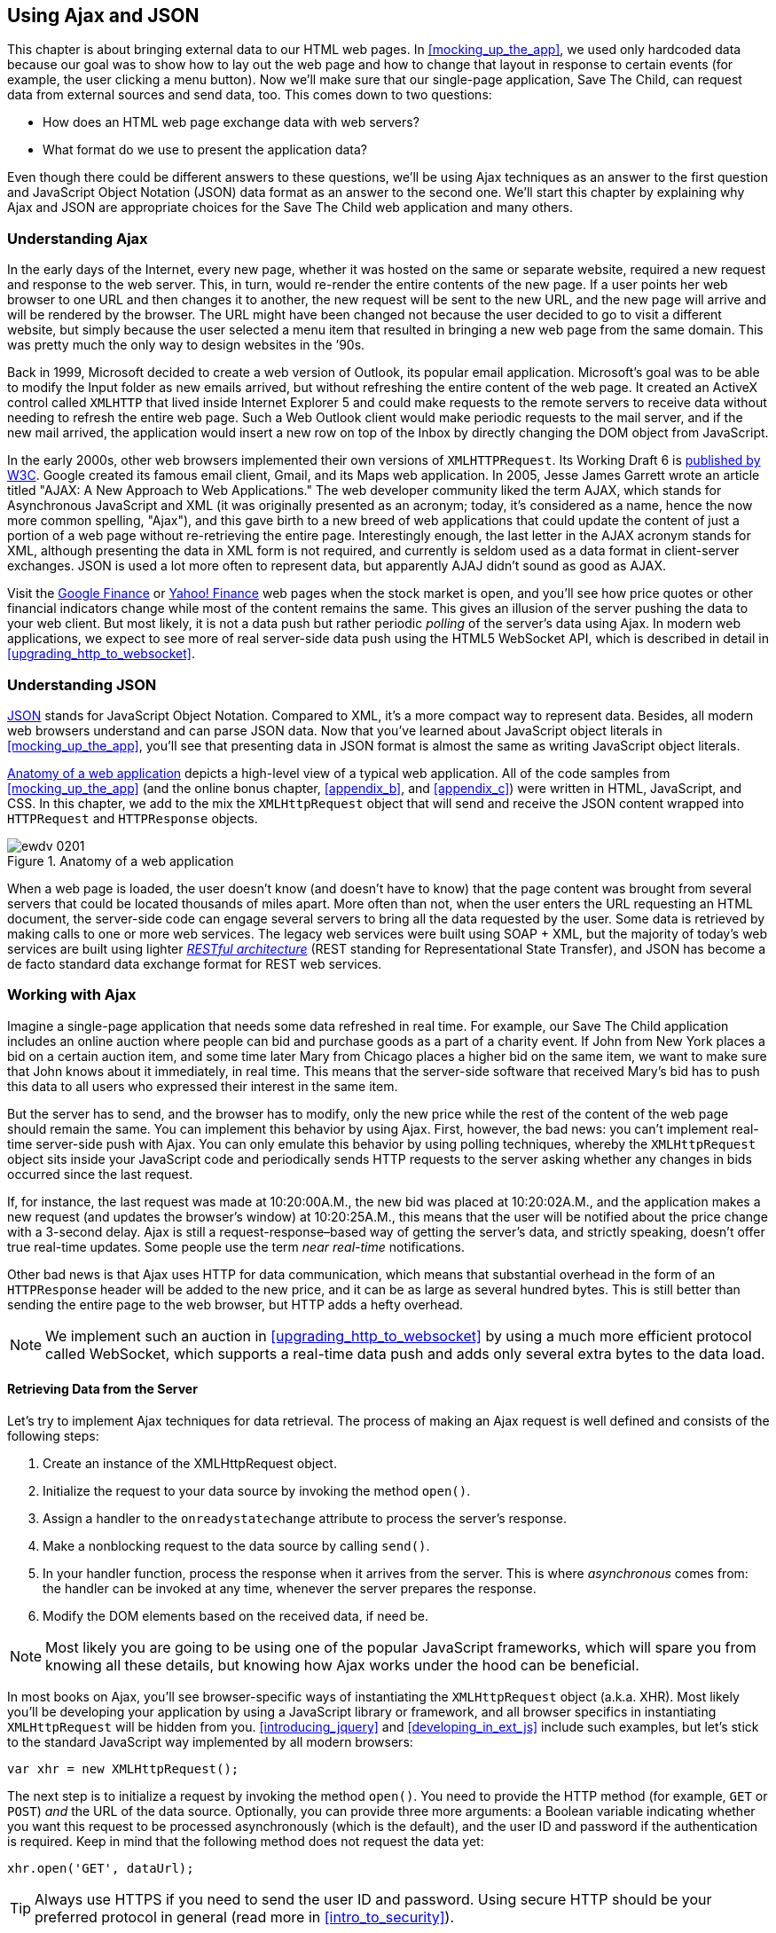 [[using_ajax_and_json]]
== Using Ajax and JSON

This chapter is about bringing external data to our HTML web pages. In <<mocking_up_the_app>>, we used only hardcoded data because our goal was to show how to lay out the web page and how to change that layout in response to certain events (for example, the user clicking a menu button). Now we'll make sure that our single-page application, Save The Child, can request data from external sources and send data, too.((("web pages", "bringing external data to", see="Ajax; JSON"))) This comes down to two questions:

* How does an HTML web page exchange data with web servers?
* What format do we use to present the application data?

Even though there could be different answers to these questions, we'll be using Ajax techniques as an answer to the first question and JavaScript Object Notation (JSON) data format as an answer to the second one. We'll start this chapter by explaining why Ajax and JSON are appropriate choices for the Save The Child web application and many others.

=== Understanding Ajax

In the early days of the Internet, every new page, whether it was hosted on the same or separate website, required a new request and response to the web server. This, in turn, would re-render the entire contents of the new page. If a user points her web browser to one URL and then changes it to another, the new request will be sent to the new URL, and the new page will arrive and will be rendered by the browser. The URL might have been changed not because the user decided to go to visit a different website, but simply because the user selected a menu item that resulted in bringing a new web page from the same domain. This was pretty much the only way to design websites in the &#8217;90s.((("Ajax (Asynchronous JavaScript and XML)", "development of"))) 

Back in 1999, Microsoft decided to create a web version of Outlook, its popular email application. Microsoft's goal was to be able to modify the Input folder as new emails arrived, but without refreshing the entire content of the web page. It created an ActiveX control called `XMLHTTP` that lived inside Internet Explorer 5 and could make requests to the remote servers to receive data without needing to refresh the entire web page. Such a Web Outlook client would make periodic requests to the mail server, and if the new mail arrived, the application would insert a new row on top of the Inbox by directly changing the DOM object from JavaScript.(((ActiveX controls)))((("XMLHTTPRequest (XHR)")))(((Gmail))) 

In the early 2000s, other web browsers implemented their own versions of `XMLHTTPRequest`. Its Working Draft 6 is http://www.w3.org/TR/XMLHttpRequest/[published by W3C]. Google created its famous email client, Gmail, and its Maps web application. In 2005, Jesse James Garrett wrote an article titled "AJAX: A New Approach to Web Applications." The web developer community liked the term AJAX, which stands for Asynchronous JavaScript and XML (it was originally presented as an acronym; today, it's considered as a name, hence the now more common spelling, "Ajax"), and this gave birth to a new breed of web applications that could update the content of just a portion of a web page without re-retrieving the entire page. Interestingly enough, the last letter in the AJAX acronym stands for XML, although presenting the data in XML form is not required, and currently is seldom used as a data format in client-server exchanges. JSON is used a lot more often to represent data, but apparently AJAJ didn't sound as good as AJAX. 

Visit the http://www.google.com/finance[Google Finance] or http://finance.yahoo.com/[Yahoo! Finance] web pages when the stock market is open, and you'll see how price quotes or other financial indicators change while most of the content remains the same. This gives an illusion of the server pushing the data to your web client. But most likely, it is not a data push but rather periodic _polling_ of the server's data using Ajax. In modern web applications, we expect to see more of real server-side data push using the HTML5 WebSocket API, which is described in detail in <<upgrading_http_to_websocket>>.((("polling techniques", id="ix_poll", range="startofrange"))) 


=== Understanding JSON

http://www.json.org/js.html[JSON] stands for JavaScript Object Notation. Compared to XML, it's a more compact way to represent data. Besides, all modern web browsers understand and can parse JSON data. Now that you've learned about JavaScript object literals in <<mocking_up_the_app>>, you'll see that presenting data in JSON format is almost the same as writing JavaScript object literals.((("JSON (JavaScript Object Notation)", "similarity to JavaScript object literals"))) 


<<FIG2-1>> depicts a high-level view of a typical web application. All of the code samples from <<mocking_up_the_app>> (and the online bonus chapter, <<appendix_b>>, and <<appendix_c>>) were written in HTML, JavaScript, and CSS. In this chapter, we add to the mix the `XMLHttpRequest` object that will send and receive the JSON content wrapped into `HTTPRequest` and `HTTPResponse` objects.(((web applications, anatomy of)))


[[FIG2-1]]
.Anatomy of a web application
image::images/ewdv_0201.png[]

When a web page is loaded, the user doesn't know (and doesn't have to know) that the page content was brought from several servers that could be located thousands of miles apart. More often than not, when the user enters the URL requesting an HTML document, the server-side code can engage several servers to bring all the data requested by the user. Some data is retrieved by making calls to one or more web services. The legacy web services were built using SOAP + XML, but the majority of today's web services are built using lighter http://en.wikipedia.org/wiki/Representational_state_transfer[_RESTful architecture_] (REST standing for Representational State Transfer), and JSON has become a de facto standard data exchange format for REST web services.((("RESTful (Representational State Transfer) architecture"))) 

=== Working with Ajax

Imagine a single-page application that needs some data refreshed in real time. For example, our Save The Child application includes an online auction where people can bid and purchase goods as a part of a charity event. If John from New York places a bid on a certain auction item, and some time later Mary from Chicago places a higher bid on the same item, we want to make sure that John knows about it immediately, in real time. This means that the server-side software that received Mary's bid has to push this data to all users who expressed their interest in the same item.

But the server has to send, and the browser has to modify, only the new price while the rest of the content of the web page should remain the same. You can implement this behavior by using Ajax. First, however, the bad news: you can't implement real-time server-side push with Ajax. You can only emulate this behavior by using polling techniques, whereby the `XMLHttpRequest` object sits inside your JavaScript code and periodically sends HTTP requests to the server asking whether any changes in bids occurred since the last request.

If, for instance, the last request was made at 10:20:00A.M., the new bid was placed at 10:20:02A.M., and the application makes a new request (and updates the browser's window) at 10:20:25A.M., this means that the user will be notified about the price change with a 3-second delay. Ajax is still a request-response–based way of getting the server's data, and strictly speaking, doesn't offer true real-time updates. Some people use the term _near real-time_ notifications.

Other bad news is that Ajax uses HTTP for data communication, which means that substantial overhead in the form of an `HTTPResponse` header will be added to the new price, and it can be as large as several hundred bytes. This is still better than sending the entire page to the web browser, but HTTP adds a hefty overhead.(((range="endofrange", startref="ix_poll"))) 

[NOTE] 
====
We implement such an auction in <<upgrading_http_to_websocket>> by using a much more efficient protocol called WebSocket, which supports a real-time data push and adds only several extra bytes to the data load. 
====

==== Retrieving Data from the Server

Let's try to implement Ajax techniques for data retrieval.((("Ajax (Asynchronous JavaScript and XML)", "steps for data retrieval"))) The process of making an Ajax request is well defined and consists of the following steps:


. Create an instance of the +XMLHttpRequest+ object.

. Initialize the request to your data source by invoking the method `open()`.

.  Assign a handler to the `onreadystatechange` attribute to process the server's response.

.  Make a nonblocking request to the data source by calling `send()`. 

.  In your handler function, process the response when it arrives from the server. This is where  _asynchronous_ comes from: the handler can be invoked at any time, whenever the server prepares the response.

.  Modify the DOM elements based on the received data, if need be.

NOTE: Most likely you are going to be using one of the popular JavaScript frameworks, which will spare you from knowing all these details, but knowing how Ajax works under the hood can be beneficial.

In most books on Ajax, you'll see browser-specific ways of instantiating the `XMLHttpRequest` object (a.k.a. XHR). Most likely you'll be developing your application by using a JavaScript library or framework, and all browser specifics in instantiating `XMLHttpRequest` will be hidden from you. <<introducing_jquery>> and <<developing_in_ext_js>> include such examples, but let's stick to the standard JavaScript way implemented by all modern browsers: 

`var xhr = new XMLHttpRequest();`

The next step is to initialize a request by invoking the method `open()`. You need to provide the HTTP method (for example, `GET` or `POST`) _and_ the URL of the data source. Optionally, you can provide three more arguments: a Boolean variable indicating whether you want this request to be processed asynchronously (which is the default), and the user ID and password if the authentication is required. Keep in mind that the following method does not request the data yet:

`xhr.open('GET', dataUrl);`

TIP: Always use HTTPS if you need to send the user ID and password. Using secure HTTP should be your preferred protocol in general (read more in <<intro_to_security>>).

XHR has an attribute called `readyState`, and as soon as it changes, the callback function assigned to `onreadystatechange` will be invoked. This callback should contain your application-specific code to analyze the response and process it accordingly.(((readyState attribute))) Assigning such a callback is pretty simple:

`xhr.onreadystatechange = function(){...}`

Inside such a callback function, you'll be analyzing the value of the XHR's attribute `readyState`, which can have one of the values listed in <<tbl_request_states>>.

[[tbl_request_states]]
.States of the request
[width="80%",options="header"]
|=============================================
|Value | State | Description

|0 |UNSENT | The XHR has been constructed.
|1 |OPENED | +open()+ was successfully invoked.
|2 |HEADERS_RECEIVED| All HTTP headers have been received.
|3 |LOADING | The response body is being received.
|4 |DONE | The data transfer has been completed.

|=============================================

Finally, send the Ajax request for data. The method `send()` can be called with or without parameters, depending on whether you need to send the data to the server. In its simplest form, the method `send()` can be invoked as follows:

`xhr.send();`

The complete cycle of the `readyState` transitions is depicted in <<FIG4-2>>.

[[FIG4-2]]
.Transitions of the readyState attribute
image::images/ewdv_0202.png[]

Let's spend a bit more time discussing the completion of this cycle when the server's response is received and the XHR's `readyState` is equal to 4. This means that we've received something, which can be either the data we've expected or an error message. We need to handle both scenarios in the function assigned to the `onreadystatechange` attribute  (see <<processing_ajax_response>>). This is a common way to do it in JavaScript without using frameworks.

[[processing_ajax_response]]
.Processing an Ajax response
====
[source, javascript]
----
xhr.onreadystatechange = function(){

 if (xhr.readyState == 4) {

   if((xhr.status >=200 && xhr.status <300) || xhr.status===304) {

       // We got the data. Get the value from one of the response attributes
       // e.g. xhr.responseText and process the data accordingly.

   } else {
      // We got an error. Process the error code and 
      // display the content of the statusText attribute.
   } 

  }     
};
----
====
 
One note about the third line of this code. Here we're checking the http://www.w3.org/Protocols/rfc2616/rfc2616-sec10.html[HTTP status code] received from the server. W3C splits the HTTP codes into groups. The codes numbered 1__xx__ are informational, 2__xx__ are successful codes, 3__xx__ are about redirections, 4__xx__ represent bad requests (such as the infamous 404 for Not Found), and 5xx indicate server errors. That's why the preceding code fragment checks for all 2__xx__ codes and for 304: the data was not modified and taken from cache. 

[NOTE]
===============================
If your application needs to post the data to the server, you need to open the connection to the server with the `POST` parameter. You'll also need to set the HTTP header attribute `Content-type` to either `multipart/form-data` for large-size binary data or to  `application/x-www-form-urlencoded` (for forms and small-size alphanumeric data).  Then prepare the data object and invoke the method `send()`:

[source, javascript]
----
var data="This is some data";
xhr.open('POST', dataUrl, true);
xhr.setRequestHeader('Content-type', 'application/x-www-form-urlencoded');

...
xhr.send(data);
----
===============================

TIP: http://www.w3.org/TR/XMLHttpRequest2/[XMLHttpRequest Level 2] adds new functionality including +FormData+ objects, timeouts, ++ArrayBuffer++s, and more. It's supported http://caniuse.com/xhr2[by most] web browsers.

==== Ajax: Good and Bad 

Ajax techniques have their pros and cons. You saw how easy it is to create a web page that doesn't have to refresh itself but can provide users with a means of communicating with the server. This certainly improves the user experience. The fact that Ajax allows you to reduce the amount of data that goes over the wire is important, too. Another important advantage of Ajax is that it works in a standard HTML/JavaScript environment and is supported by all web browsers. The JavaScript frameworks hide all the differences in instantiating `XMLHttpRequest` and simplify making HTTP requests and processing responses. Because the entire page is not reloaded, you can create _fat clients_ that keep certain data preloaded so that it can be reused in your JavaScript in different use cases. With Ajax, you can lazy-load content as needed rather than loading everything at once. Finally, the autocompletion feature, which is often taken for granted, would not be possible in an HTML/JavaScript application without Ajax.((("Ajax (Asynchronous JavaScript and XML)", "benefits/drawbacks of")))(((fat client applications)))

On the bad side, with Ajax, the user loses the functionality of the browser's Back button, which reloads the previous web page in a way that enables the user to see the previous state of that page. 

Because Ajax brings most content dynamically, search engines might not rank your web pages as high as if the content were statically embedded in the HTML. If discoverability of your web application is important, extra steps should be taken to make it more Search Engine Optimization (SEO)&#8211;friendly (for example, using an https://github.com/thomasdavis/seoserver[SEO Server]).((("Search Engine Optimization (SEO)")))(((same origin policy)))  

Increasing the number of Ajax interactions means that your application will have to send more JavaScript code to the web browser, which increases the complexity of programming and decreases the scalability of your application. 

TIP: Using the HTML5 History API (see <<mocking_up_the_app>>) will help you teach the old dog (the browser's Back button) new tricks.

Ajax applications are subject to https://developer.mozilla.org/en-US/docs/Web/JavaScript/Same_origin_policy_for_JavaScript[_the same origin policy_] (the same protocol, hostname, and port), which allows `XMLHttpRequest` to make HTTP requests only to the domains where the web application was loaded from. It's a security measure to limit the ability of JavaScript code to interact with resources that arrive to the web browser from a different web server.

TIP: W3C has published a working draft of https://developer.mozilla.org/en-US/docs/HTTP/Access_control_CORS?redirectlocale=en-US&redirectslug=HTTP_access_control[Cross-Origin Resource Sharing] (CORS), a mechanism to enable client-side cross-origin requests.((("Cross-Origin Resource Sharing (CORS)")))


==== Populating States and Countries from HTML Files

To see the first example for which we use Ajax in our Save The Child application, run _project-01-donation-ajax-html_. In this example, we've removed the hardcoded data about countries and states from HTML and saved it in two separate files: _data/us-states.html_ and _data/countries.html_. In this project, the file _index.html_ has two empty combo boxes (`<select>` elements), as shown in <<ex_state_country_dropdowns>>.(((states/countries dropdown menus)))

[[ex_state_country_dropdowns]]
.State and Country drop-downs
====
[source, html]
----
  <select name="state" id="state">
    <option value="" selected="selected"> - State - </option>
    <!-- AJAX will load the rest of content -->
  </select>
  <select name="country" id="counriesList">
    <option value="" selected="selected"> - Country - </option>
    <!-- AJAX will load the rest of content -->
  </select>
----
====

The resulting Save The Child page will look the same as the last sample from the previous chapter, but the Country and State drop-downs are now populated by the data located in these files (later in this chapter, in the section on JSON, we replace this HTML file with its JSON version). <<ex_countries_file>> presents the first three lines (out of 241) from the file _countries.html_.

[[ex_countries_file]]
.A fragment from the file countries.html
====
[source, html]
----
<option value="United States">United States</option>
<option value="United Kingdom">United Kingdom</option>
<option value="Afghanistan">Afghanistan</option>
----
==== 

The JavaScript code that reads countries and states from files (text and HTML markup) and populates the drop-downs comes next. <<ex_loading_dropdowns>> demonstrates that the content of these files is assigned to the `innerHTML` attribute of the given HTML `<select>` element. 

[[ex_loading_dropdowns]]
.Loading HTML content into the Country and State drop-downs
====
[source, javascript]
----
function loadData(dataUrl, target) {
  var xhr = new XMLHttpRequest();
  xhr.open('GET', dataUrl, true);		
  xhr.onreadystatechange = function() {
  	if (xhr.readyState == 4) {
           if((xhr.status >=200 && xhr.status <300) || 
                                 xhr.status===304){

  			target.innerHTML += xhr.responseText;
  	  } else {

  			console.log(xhr.statusText);
  	  }
  	}
  }
  xhr.send();
}

// Load the countries and states using XHR
loadData('data/us-states.html', statesList);
loadData('data/countries.html', counriesList);
----
==== 

NOTE: The preceding code has an issue, which might not be so obvious, but can irritate users. The problem is that it doesn't handle errors. Yes, we print the error message on the developer's console, but the end user will never see it. If for some reason the data about countries or states doesn't arrive, the drop-downs will be empty, the donation form won't be valid, and the users will become angry that they can't make a donation and don't know why. Proper error handling and reports are important for any application, so never ignore it. You should display a user-friendly error message on the web page. For example, the `else` statement in the preceding example can display the received message in the page footer, as demonstrated in <<ex_displaying_error_messages>>.((("Ajax (Asynchronous JavaScript and XML)", "displaying errors")))

[[ex_displaying_error_messages]]
.Displaying the Ajax error in the page footer
====
[source, javascript]
----
else {
	console.log(xhr.statusText);
	
	// Show the error message on the Web page
      footerContainer.innerHTML += '<p class="error">Error getting ' + 
                    target.name + ": "+ xhr.statusText + ",code: "+
                     xhr.status + "</p>";
}

----
====


This code uses the CSS selector `error` (see <<ex_error_message_styled_with_css>>) that will show the error message on the red background. You can find it in the file _styles.css_ in _project-02-donation-error-ajax-html_. 

[[ex_error_message_styled_with_css]]
.Styling an error message with CSS
====
[source, css]
----
footer p.error {
	background:#d53630;
	text-align:left;
	padding: 0.9em;
	color: #fff;
}
----
====


<<ex_styling_para>> shows how to add the received data to a certain area on the web page. This code creates an HTML paragraph `<p>` with the text returned by the server and then adds this paragraph to the `<div>` with the ID `main`.

[[ex_styling_para]]
.Styling a paragraph
====
[source, javascript]
----
if (xhr.readyState == 4) {

  // All status codes between 200 and 300 mean success
  // and 304 means Not Modified
  if((xhr.status >=200 && xhr.status <300) || xhr.status===304){
      var p = document.createElement("p");

      p.appendChild(document.createTextNode(myRequest.responseText));
      
      document.getElementById("main").appendChild(p);
  }
}    
----
====
 
=== Using JSON 

In any client-server application, one of the important decisions to be made is about the format of the data that goes over the network. We are talking about application-specific data. Someone has to decide how to represent the data about an auction item, customer, donation, and so forth. The easiest way to represent text data is by using the comma-separated value (CSV) format, but it's not easily readable by humans, is hard to validate, and re-creation of JavaScript objects from a CSV feed would require additional information about the headers of the data.((("JSON (JavaScript Object Notation)", " vs. alternative data formats")))(((comma-separated value (CSV) format)))(((XML data format)))(((data, choosing format for)))((("Crockford, Douglas"))) 

Sending the data in XML form addresses the readability and validation issues, but it's very verbose. Every data element has to be surrounded by an opening and closing tag describing the data. Converting the XML data to/from JavaScript objects requires special parsers, and you'd need to use one of the JavaScript libraries for cross-browser compatibility.

Douglas Crockford popularized a new data format called JavaScript Object Notation, or JSON, which has become the most popular data format on the Web today. It's not as verbose as XML, and JSON's notation is almost the same as JavaScript object literals. It's easily readable by humans, and every ECMAScript 5&#8211;compliant browser includes a native JSON object: `window.JSON`. Even though JSON-formatted data looks like JavaScript object literals, JSON is language independent. <<ex_sample_json_data>> illustrates some JSON-formatted data.

[[ex_sample_json_data]]
.Sample JSON-formatted data
====
[source, javascript]
----
{
 "fname":"Alex",
 "lname":"Smith",
 "age":30,
 "address": {
     "street":"123 Main St.",
     "city": "New York"}
}
----
====
  
Anyone who knows JavaScript understands that this is an object that represents a person, which has a nested object that represents an address. Note the difference with JavaScript literals: the names of the properties are always strings, and every string must be represented in quotation marks. Representing the same object in XML would need a lot more characters (for example, `<fname>Alex</fname>`).((("JSON (JavaScript Object Notation)", "vs. XML"))) 

There are some other important differences between JSON and XML. The structure of an XML document can be defined by using Document Type Definitions (DTDs) or XML Schema, which simplifies data validation, but requires additional programming and schema maintenance. On the other hand, JSON data has data types—for example, the `age` attribute in the preceding example is not only a `Number`, but will be further evaluated by the JavaScript engine and will be stored as an integer. JSON also supports arrays, whereas XML doesn't.((("Document Type Definitions (DTDs)"))) 

For((("JSON (JavaScript Object Notation)", "parsing"))) parsing JSON in JavaScript, you use the method `JSON.parse()`, which takes a string and returns a JavaScript object. For example:

[source, javascript]
----
var customer=JSON.parse('{"fname":"Alex","lname":"Smith"}'); 

console.log(“Your name is ” + customer.fname + “ “ + customer.lname);

----

For a reverse operation--turning an object into a JSON string--use `JSON.stringify(customer)`. The older browsers didn't have the `JSON` object, and an alternative way of parsing JSON is with the help of the script _json2.js_, which creates the JSON property on the global object. This script is freely available on http://bit.ly/aUMLnL[GitHub]. In <<mocking_up_the_app>>, you learned about feature detection with Modernizr, and you can automate the loading of this script if needed:

[source, javascript]
----
Modernizr.load({
    test: window.JSON,
    nope: 'json2.js',
    complete: function () {
        var customer = JSON.parse('{"fname":"Alex","lname":"Smith"}');
    }
});
----

Usually,((("JSON (JavaScript Object Notation)", "eval() function"))) JSON-related articles and blogs are quick to remind you about the evil nature of the JavaScript function `eval()`, which can take arbitrary JavaScript code and execute it. The `JSON.parse()` method is pictured as a protection against the malicious JavaScript that can be injected into your application's code and then executed by `eval()` via the web browser. The main argument is that `JSON.parse()` will not process the incoming code unless it contains valid JSON data.

Protecting your application code from being infected by means of `eval()` can be done outside your application code. Replacing HTTP with secure HTTPS helps a lot in this regard. Some web applications  eliminate the possibility of cross-origin scripting by routing all requests to third-party data sources via proxying such requests through your trusted servers. But proxying all requests through your server may present scalability issues--imagine if thousands of concurrent users are routed through your server--so do some serious load testing before making this architectural decision.

TIP: There are several JSON tools useful for developers. To make sure that your JSON data is valid and properly formatted, use http://jsonlint.com/[JSONLint]. If you paste ugly one-line JSON data, JSONLint will reformat it into a readable form. The add-on JSONView is also available both for https://addons.mozilla.org/en-US/firefox/addon/jsonview/[Firefox] and https://chrome.google.com/webstore/detail/jsonview/chklaanhfefbnpoihckbnefhakgolnmc[Chrome] browsers.  With JSONView, the JSON objects are displayed in a pretty, formatted, collapsible format. If errors exist in the JSON document, they will be reported. At the time of this writing, Chrome's version of JSONView does a better job of reporting errors.


==== Populating States and Countries from JSON Files

Earlier in this chapter, you saw an example of populating states and countries in the donate form from HTML files.((("JSON (JavaScript Object Notation)", "states/countries dropdown menus")))(((states/countries dropdown menus))) Now you'll see how to retrieve JSON data by making an Ajax call. In the web browser, open _project-04-2-donation-ajax-json_, which reads the countries and states from the files _countries.json_ and _us_states.json_, respectively. The beginning of the file _countries.json_ is shown here:

[source, javascript]
----
{
"countrieslist": [
	{
		"name": "Afghanistan",
		"code": "AF"
	}, {
		"name": "Åland Islands",
		"code": "AX"
	}, {
		"name": "Albania",
		"code": "AL"
	}, 
----

The JavaScript code that populates the countries and states combo boxes comes next. Note the difference in creating the `<option>` tags from JSON versus HTML.  In case of HTML, the received data is added to the `<select>` element as is: `target.innerHTML += xhr.responseText;`. In JSON files, the data is not wrapped into the `<option>` tags, so it's done programmatically, as shown in <<ex_loading_json_countries_states>>. 

[[ex_loading_json_countries_states]]
.Loading JSON-formatted countries and states
====
[source, javascript]
----
function loadData(dataUrl, rootElement, target) {
  var xhr = new XMLHttpRequest();
  xhr.overrideMimeType("application/json");
  xhr.open('GET', dataUrl, true);

  xhr.onreadystatechange = function() {
    if (xhr.readyState == 4) {
      if (xhr.status == 200) {
        
        //parse jsoon data
        var jsonData = JSON.parse(xhr.responseText);
        
        var optionsHTML = ''
        for(var i= 0; i < jsonData[rootElement].length; i++){
          optionsHTML+='<option value="'+jsonData[rootElement][i].code+'">'
                     + jsonData[rootElement][i].name+'</option>'
        }
        
        var targetCurrentHtml = target.innerHTML;
        target.innerHTML = targetCurrentHtml + optionsHTML;
        
      } else {
        console.log(xhr.statusText);
        
        // Show the error on the Web page
        tempContainer.innerHTML += '<p class="error">Error getting ' + 
          target.name + ": "+ xhr.statusText + ",code: "+ xhr.status + "</p>";
      }
    }
  }
  xhr.send();
}

loadData('data/us-states.json', 'usstateslist', statesList);
loadData('data/countries.json', 'countrieslist', counriesList);
----
====

As shown in <<ex_loading_json_countries_states>>, we call the method `XMLHttpRequest.overrideMimeType()` to ensure that the data will be treated by the browser as JSON even if the server won't report it as such.  

==== Using Arrays in JSON

JSON supports arrays, and <<ex_accessing_jason_array>> shows you how the information about a customer can be presented in JSON format. A customer can have more than one phone, which can be stored in an array.((("JSON (JavaScript Object Notation)", "arrays")))(((arrays, using))) 

[[ex_accessing_jason_array]]
.Accessing an array of phones in JSON data
====
[source, javascript]
----
<script >
   var customerJson = '{"fname":"Alex",
                        "lname":"Smith", 
                        "phones":[
                            "212-555-1212", 
                            "565-493-0909"
                        ]
                       }';
                           
   var customer=JSON.parse(customerJson);

   console.log("Parsed customer data: fname=" + customer.fname + 
                      " lname=" + customer.lname +
                      " home phone=" + customer.phones[0] + 
                      " cell phone=" + customer.phones[1]); 
</script>        
----
==== 

This code creates an instance of the JavaScript object referenced by the variable `customer`. In this example, the `phones` array holds just two strings. But you can store objects in a JSON array the same way as you would in a JavaScript object literal--just don't forget to put every property name in quotes: 

[source, javascript]
----
var customerJson = '{"fname":"Alex",
                     "lname":"Smith",
                   "phones":[
                        {"type":"home", "number":"212-555-1212"},
                         {"type":"work","number":"565-493-0909"}]
                    }';
----


==== Loading Charity Events by Using Ajax and JSON

The last example in <<mocking_up_the_app>> displays various charity events by using the Google Maps API. But the data about these events is hardcoded in HTML files. After becoming familiar with Ajax and JSON, it should not be too difficult to create a separate file with the information about charities in JSON format and load them by using the `XMLHTTPRequest` object((("JSON (JavaScript Object Notation)", "loading data with XMLHTTPRequest")))((("Ajax (Asynchronous JavaScript and XML)", "loading data with XMLHTTPRequest")))((("XMLHTTPRequest (XHR)")))

The next version of Save The Child displays the charity events via Google Maps by using the information about the events that's stored in the file _campaigndata.json_, which is shown in <<ex_campaignsdata_file>>.

[[ex_campaignsdata_file]]
.The events information in campaignsdata.json
====
[source, javascript]
----
{
  "campaigns": {
    "header": "Nationwide Charity Events",
    "timestamp":"10/04/2014",
    "items": [
      {
        "title": "Lawyers for Children",
        "description":"Lawyers offering free services for the children",
        "location":"New York,NY"
      },
      {
        "title": "Mothers of Asthmatics",
        "description":"Mothers of Asthmatics - nationwide asthma network",
        "location": "Dallas,TX"
      },
      {
        "title": "Friends of Blind Kids",
        "description":"Semi-annual charity events for blind kids",
        "location":"Miami,FL"
      },
      {
        "title": "A Place Called Home",
        "description":"Adoption of the children",
        "location":"Miami,FL"
      },
      {
        "title": "Marathon for Survivors",
        "description":"Annual marathon for cancer survivors",
        "location":"Fargo, ND"
      }
    ]
  }
}
----
====

Run _project-03-maps-json-data_ and you'll see the map with the markers for each of the events loaded from the file _campaigndata.json_ (see <<FIG4-03>>). Click a marker to see an overlay with the event details. 

[[FIG4-03]]
.Markers built from JSON data
image::images/ewdv_0203.png[]

Note that this JSON file contains the object `campaigns`, which includes the array of objects representing charity events. <<ex_displaying_data>> shows that the `XMLHttpRequest` object loads the data and the `JSON` parses it, assigning the `campaigns` object to the variable `campaignsData` that is used in `showCampaignsInfo()` with the Google Maps API (we've omitted the mapping part for brevity). 

[[ex_displaying_data]]
.Displaying campaigns data
====
[source, javascript]
----
function showCampaignsInfo(campaigns) {

	campaignsCount = campaigns.items.length;

	var message = "<h3>" + campaigns.header + "</h3>" + 
	                      "On " + campaigns.timestamp + 
	                " we'll run " + campaignsCount + " campaigns.";
	
    locationUI.innerHTML = message + locationUI.innerHTML;
	resizeMapLink.style.visibility = "visible";

	createCampaignsMap(campaigns);
}

function loadCampaignsData(dataUrl) {
 var xhr = new XMLHttpRequest();
 xhr.open('GET', dataUrl);

 xhr.onreadystatechange = function() {
 	if (xhr.readyState == 4) {
          if ((xhr.status >= 200 && xhr.status < 300) || 
                                    xhr.status === 304) {
 	 	var jsonData = xhr.responseText;

 	 	var campaignsData = JSON.parse(jsonData).campaigns;
 	 	showCampaignsInfo(campaignsData);
 	 } else {
 	 	console.log(xhr.statusText);
 	 							
           tempContainer.innerHTML += '<p class="error">Error getting ' + 
                 target.name + ": "+ xhr.statusText + 
                 ",code: "+ xhr.status + "</p>";
 	 }
 	}
 }
 xhr.send();
}

var dataUrl = 'data/campaignsdata.json';
loadCampaignsData(dataUrl);
----
====


TIP: Some older web browsers may bring up a File Download pop-up window when the content type of the server's response is set to +application/json+. Try to use the MIME type +text/html+, instead, if you run into this issue. 

NOTE: For simplicity, in this section we've been loading JSON-formatted data from files, but in real-world applications, the JSON data is created on the server dynamically. For example, a browser makes a RESTful call to a Java-based server, which queries a database, generates a JSON-formated result, and then sends it back to the web server.

==== Using JSON in CMS 

Large-scale web applications could be integrated with content management systems (CMSs), which could supply content such as charity events and sales promotions. CMS servers can be introduced into the architecture of a web application to separate the work of preparing the content from the application, delivering it as shown in <<FIG2-4>>, which depicts a web application integrated with the CMS server.((("JSON (JavaScript Object Notation)", "using in content management systems")))((("CMS (content management systems)"))) 

[[FIG2-4]]
.CMS in the picture 
image::images/ewdv_0204.png[]

The content contributors and editors prepare the information on the charities and donation campaigns by using a separate application, not the Save The Child page. The CMS server and the web application server _www.savesickchild.org_ may be located in the same or separate data centers. The server-side code of Save The Child makes a call to a CMS server whenever the site visitor requests information about charity events. If you get to pick a CMS for your future web application, make sure it offers a data feed in JSON format. 

Some time ago, one of the authors of this book was helping Mercedes Benz USA develop its consumer-facing web application, with which users could search for, review, and configure their next car. <<FIG4-5>> shows a snapshot taken from _mbusa.com_. Three rectangular areas at the bottom were created by web designers to display the deals and promotions of the day. The up-to-date content for these areas (in JSON format) is retrieved from a CMS server when the user visits _mbusa.com_. 

[[FIG4-5]]
.Current Mercedes deals from CMS 
image::images/ewdv_0205.png[]
  
TIP: There's a side benefit of learning JSON: it's used as the data format in NoSQL databases such as http://www.mongodb.com/[MongoDB].


[[handling_json_in_java]]
=== Handling JSON in Java

If a web browser receives a JSON stream from the server, the application needs to turn it into JavaScript objects. If a web client needs to send JavaScript objects to the server, they can be converted into JSON strings. Similar tasks have to be performed on the server side. Our Save The Child application uses a Java application server. Various third-party Java libraries can consume and generate JSON content.((("JSON (JavaScript Object Notation)", "handling in Java"))) 

Java Enterprise Edition 7 includes http://docs.oracle.com/javaee/7/tutorial/doc/jsonp.htm[Java API for JSON Processing]. Also, Several Java libraries can convert Java objects into their JSON representation and back--for example, http://code.google.com/p/google-gson/[Google’s Gson], http://jackson.codehaus.org/[Jackson], and http://code.google.com/p/json-simple/[json-simple].(((JavaScript, handling JSON in)))(((Google's Gson)))(((Gson)))(((Jackson)))(((json-simple))) 

Google's Gson is probably the simplest one to use. It provides the methods `toJson()` and `fromJson()` to convert Java objects to JSON and back. Gson allows pre-existing un-modifiable objects to be converted to and from JSON and supports Java Generics. Gson works well with complex objects with deep inheritance hierarchies. 

Let's say JavaScript sends to Java the following JSON string: 

`{"fname": "Alex", "lname":"Smith","skillLevel": 11}`

The Java code can turn it into an instance of the +Customer+ object by calling the method `Gson.fromJson()`. Similarly, Java code can create a JSON string from an object instance. Both of these operations are illustrated here: 

[source, javascript]
----
public Customer createCustomerFromJson(String jsonString){

    Gson myGson = new Gson();
    Customer cust = myGson.fromJson(jsonString, Customer.class);
    return cust;
}

public String createJsonFromCustomer(Customer cust){
	
	Gson gson = new Gson();

	return gson.toJson(cust, Customer.class);
}
----


Of course, the declaration of the Java class `Customer` must exist in the classpath, and don't forget to include _gson.jar_ in your Java project.

The JSON data format is often used in non-JavaScript applications. For example, a Java server can exchange JSON-formatted data with a .NET server.

[NOTE]
====
The Java EE 7 specification includes JSR 353, which defines a standardized way for parsing and generating JSON. JSR 353 defines the Java API from JSON Processing (JSON-P) that shouldn't be confused with another acronym, http://json-p.org/[JSONP or JSON-P], which is JSON with Padding (we'll discuss it at the end of this chapter).   
====

=== Compressing JSON

JSON format is more compact than XML and is readable by human beings. But when you are ready to deploy your application in production, you still want to compress the data so fewer bytes will travel over the wire to the user's browser. Server-side libraries that generate JSON will make the data sent to the client compact by removing the tab and the newline characters.((("JSON (JavaScript Object Notation)", "compressing"))) 

If you want to turn the pretty-print JSON into a more compact one-line format, just use such websites as http://bit.ly/1olD9Od[JavaScript Compressor] or http://bit.ly/ST5rRP[JSON Formatter]. For example, after running the 12 KB file _countries.json_ through this compressor, its size was decreased to 9 KB. JSONLint can also compress JSON if you provide this URL: http://jsonlint.com?reformat=compress.

Like most content that is sent to browsers by web servers, JSON data should be compressed. http://en.wikipedia.org/wiki/Gzip[Gzip] and http://bit.ly/1n8WH36[Deflate] are the two main compression methods used today. Both use the same compression algorithm _Deflate_, but whereas with Deflate the compressed data is being streamed to the client, Gzip first compresses the entire file, calculates the size, and adds some additional headers to the compressed data. So Gzip might need some extra time and memory, but you are more protected from getting incomplete JSON, JavaScript, or other content. Both Gzip and Deflate are easily configurable by major web servers, but it's hard to say which one is better for your application. Set up some tests with each of them and decide which one works faster or takes less system resources, but don't compromise on reliability of the compressed content.((("Gzip (GNU zip compression)")))(((Deflate))) 

We prefer using Gzip, which stands for GNU zip compression. On the server side, you'd need to configure the Gzip filters on your web server. You need to refer to your web server's documentation for instructions on the configuration, which is done by the MIME type. For example, you can request to Gzip everything except images (you might want to do this if you're not sure whether all browsers can properly uncompress certain MIME types). 

For example, applying the Gzip filter to the 9 KB _countries.json_ file will reduce its size to 3 KB, which means serious bandwidth savings, especially for web applications with lots of concurrent users. This is even more important for mobile web clients, which might be operating in areas with slower connections. Web clients usually set the HTTP request attribute `Accept-Encoding: gzip`, inviting the server to return Gzipped content, and the web server may compress the response if it does support it or unzipped content otherwise. If the server supports Gzip, the HTTP response will have the attribute `Content-Encoding: gzip`, and the browser will know to unzip the response data before use. 

Gzip is being used for compressing all types of content: HTML, CSS, JavaScript, and more. If your server sends JSON content to the client by setting the content type to `application/json`, don't forget to include this MIME type in your server configuration for Gzip. 

Web browsers support Gzipping, too, and your application can set `Content-Ecoding: gzip` in the HTTP request while sending the data from the web client to the server. But web clients usually don't send massive amounts of data to the server, so the benefits of the compression on the client side might not be as big.

=== Adding Charts to Save The Child

Let's consider yet another use case for JSON in Save The Child. We want to display charts with statistics about donations. By now, our application doesn't look exactly like the original mockup from <<FIG3-2>>, but it's pretty close. There is an empty space to the left of the maps, and the charts showing donation statistics can fit right in. Now we need to decide how to draw the charts by using nothing but HTML5 elements. Note that we are not talking about displaying static images by using the `<img>` element. The goal is to draw the images dynamically in the client's code. You can accomplish this by using the HTML5 elements `<canvas>` or `<svg>`.((("JSON (JavaScript Object Notation)", "charts", "dynamic display of")))((("charts", "dynamic display of"))) 

The http://www.w3.org/wiki/HTML/Elements/canvas[`<canvas>`] element provides a bitmap canvas, where your scripts can draw graphs, game graphics, or other visual images on the fly without using any plug-ins such as Flash Player or Silverlight. To put it simply, `<canvas>` defines a rectangular area that consists of pixels, where you can draw. Keep in mind that the DOM object can't peek inside the canvas and access specific pixels. So if you are planning to create an area with dynamically changing graphics, you might want to consider using `<svg>`.((("<canvas> tag")))((("<svg> tag"))) 

The `<svg>` element supports http://www.w3.org/TR/SVG11/[Scalable Vector Graphics (SVG)], the XML-based language for describing two-dimensional graphics. Your code has to provide commands to draw the lines, text, images, and so forth.((("Scalable Vector Graphics (SVG)")))(((vector graphics images)))(((images, vector graphics)))(((fonts, vector graphics)))((("graphics, raster vs. vector"))) 

==== Adding a Chart with the Canvas Element

Let's review some code fragments from _project-04-canvas-pie-chart-json_. The HTML section defines `<canvas>` as 260 x 240 pixels. If the user's browser doesn't support `<canvas>`, the user won't see the chart, but will see the text "Your browser does not support HTML5 Canvas" instead. You need to give an ID to your `<canvas>` element so your JavaScript code can access it: ((("JSON (JavaScript Object Notation)", "charts", "adding with canvas element")))((("pie charts", see="charts")))((("charts", "adding with canvas element")))

[source, html]
----
<div id="charts-container">
    <canvas id="canvas" width="260" height="240">
    	Your browser does not support HTML5 Canvas
    </canvas>
    <h3>Donation Stats</h3>
    <p> Lorem ipsum dolor sit amet, consectetur</p>
</div>
----

Run _project-04-canvas-pie-chart-json_, and you'll see the chart with donation statistics by city, as shown in <<FIG4-6>>. We haven't styled our `<canvas>` element, but we could add a background color, border, or other bells and whistles if required.

[[FIG4-6]]
.Adding a chart 
image::images/ewdv_0206.png[]

The data to be used for drawing a pie chart in our canvas is stored in the file _data/chartdata.json_, but in the real world, the server-side code could generate it based on the up-to-the-second donation data and send it to the client. For example, you could do it as explained previously in <<handling_json_in_java>>. <<ex_contents_of_chartdata.json>> presents the contents of our _chartdata.json_ file.

[[ex_contents_of_chartdata.json]]
.The contents of chartdata.json
====
[source, javascript]
----
{
  "ChartData": {
    "items": [
      {
        "donors": 48,
        "location":"Chicago, IL"
      },
      {
        "donors": 60,
        "location": "New York, NY"
      },
      {
        "donors": 90,
        "location":"Dallas, TX"
      },
      {
        "donors": 22,
        "location":"Miami, FL"
      },
      {
        "donors": 14,
        "location":"Fargo, ND"
      },
      {
        "donors": 44,
        "location":"Long Beach, NY"
      },
      {
        "donors": 24,
        "location":"Lynbrook, NY"
      }
    ]
  }
}
----
==== 

Loading _chartdata.json_ is done by using Ajax techniques as explained earlier. Although in our example we're loading the chart immediately when the Save The Child page loads, the code in <<ex_loading_chartdata.json>> could be invoked only when the user requests to see the charts by clicking a menu item on the page.

[[ex_loading_chartdata.json]]
.Loading chartdata.json
====
[source, javascript]
----
function getChartData(dataUrl, canvas) {
  var xhr = new XMLHttpRequest();
  xhr.open('GET', dataUrl, true);

  xhr.onreadystatechange = function() {
  	if (xhr.readyState == 4) {
            if ((xhr.status >= 200 && xhr.status < 300) || 
                                      xhr.status === 304) {
  			var jsonData = xhr.responseText;

  			var chartData = JSON.parse(jsonData).ChartData;       // <1>  
 

  			drawPieChart(canvas, chartData, 50, 50, 49);       // <2>
  			
  		} else {
  			console.log(xhr.statusText);
  			tempContainer.innerHTML += '<p class="error">Error getting ' 
                               + target.name + ": "+ xhr.statusText + 
                               ",code: "+ xhr.status + "</p>";
  		}
  	}
  }
  xhr.send();
}

loadData('data/chartdata.json', document.getElementById("canvas"));
----
==== 

<1> Parse JSON and create the `ChartData` JavaScript object.

<2> Pass the data to the `drawPieChart()` function that will draw the pie in the `<canvas>` element with the center coordinates x=50 and y=50 pixels. The upper-left corner of the canvas has coordinates (0,0). The radius of the pie will be 49 pixels. The code of the function that draws the pie on the canvas goes next (see <<ex_drawing_pie_chart>>).

[[ex_drawing_pie_chart]]
.Drawing the pie chart in <canvas>
====
[source, javascript]
----
function drawPieChart (canvas, chartData, centerX, centerY, pieRadius) {
	var ctx;  // The context of canvas
	var previousStop = 0;  // The end position of the slice
	var totalDonors = 0;
	
	var totalCities = chartData.items.length;
	
    // Count total donors
	for (var i = 0; i < totalCities; i++) {
			totalDonors += chartData.items[i].donors;     // <1>
	}

	ctx = canvas.getContext("2d");                        // <2>
	ctx.clearRect(0, 0, canvas.width, canvas.heigh);

    var colorScheme = ["#2F69BF", "#A2BF2F", "#BF5A2F",   // <3>
            "#BFA22F", "#772FBF", "#2F94BF", "#c3d4db"];
                       	
	for (var i = 0; i < totalCities; i++) {               // <4>  
		
		//draw the sector
		ctx.fillStyle = colorScheme[i];
		ctx.beginPath();
		ctx.moveTo(centerX, centerY);
		ctx.arc(centerX, centerY, pieRadius, previousStop, previousStop + 
			(Math.PI * 2 * (chartData.items[i].donors/totalDonors))
            ,false);
		ctx.lineTo(centerX, centerY);
		ctx.fill();
		
		// label's bullet
		var labelY = 20 * i + 10;
		var labelX = pieRadius*2 + 20;
		
		ctx.rect(labelX, labelY, 10, 10);
		ctx.fillStyle = colorScheme[i];
		ctx.fill();
		
		// label's text
		ctx.font = "italic 12px sans-serif";
		ctx.fillStyle = "#222";
		var txt = chartData.items[i].location + " | " + 
		                              chartData.items[i].donors;
		ctx.fillText (txt, labelX + 18, labelY + 8);
		
		previousStop += Math.PI * 2 * 
            (chartData.items[i].donors/totalDonors);
	}
}
----
====

<1> Count the total number of donors.

<2>	Get the 2D context of the `<canvas>` element. This is the most crucial element to know for drawing on a canvas.

<3>	The color scheme is the set of colors used to paint each slice (sector) of the pie.

<4> The +for+ loop paints one sector on each iteration. This code draws lines, arcs, and rectangles, and adds text to the canvas. Describing the details of each method of the context object is out of the scope of this book, but you can find the details of the context API in the http://www.w3.org/TR/2dcontext/[W3C documentation] available online.

TIP: To minimize the amount of manual coding, consider using one of the JavaScript libraries that helps with visualization (for example, http://d3js.org/[D3.js]).

==== Adding a Chart by Using SVG

What if we want to make this chart dynamic and reflect the changes in donations every five minutes? If you're using `<canvas>`, you'll need to redraw each and every pixel of our canvas with the pie. With SVG, each element of the drawing would be the DOM element so we would have to redraw only those elements that have changed. If with `<canvas>` your script draws using pixels, the SVG drawings are done with vectors.((("JSON (JavaScript Object Notation)", "charts", "adding with scalable vector graphics")))((("Scalable Vector Graphics (SVG)")))((("charts", "adding with scalable vector graphics"))) 

To implement the same donation statistics pie with the `<svg>` element, you'd need to replace the `<canvas>` element with the following markup:

[source, html]
----
<div id="charts-container">
	<svg id="svg-container" xmlns="http://www.w3.org/2000/svg">
		
	</svg>
	<h3>Donation Stats</h3>
	<p>
		Lorem ipsum dolor sit amet, consectetur
	</p>
</div>
----

Running _project-05-svg-pie-chart-json_ would show you pretty much the same pie, because it uses the file _chartdata.json_ with the same content, but the pie was produced differently. The code for the new version of `drawPieChart()` is shown in <<ex_drawing_pie_chart_svg>>. We won't discuss all the details of the drawing with SVG but will highlight a couple of important lines of code that illustrate the difference between drawing on `<canvas>` versus `<svg>`.  

[[ex_drawing_pie_chart_svg]]
.Drawing the pie chart in <svg>
====
[source, javascript]
----
function drawPieChart(chartContaner, chartData, centerX, centerY, 
                          pieRadius, chartLegendX, chartLegendY) {
	// the XML namespace for svg elements
	var namespace = "http://www.w3.org/2000/svg";
    var colorScheme = ["#2F69BF", "#A2BF2F", "#BF5A2F", "#BFA22F", 
                      "#772FBF", "#2F94BF", "#c3d4db"];

	var totalCities = chartData.items.length;
	var totalDonors = 0;
     
     // Count total donors
	for (var i = 0; i < totalCities; i++) {
		totalDonors += chartData.items[i].donors;
	}
	
	// Draw pie sectors
	startAngle = 0;
	for (var i = 0; i < totalCities; i++) {
		// End of the sector = starting angle + sector size
		var endAngle = startAngle + chartData.items[i].donors 
                   / totalDonors * Math.PI * 2;
		var x1 = centerX + pieRadius * Math.sin(startAngle);
		var y1 = centerY - pieRadius * Math.cos(startAngle);
		var x2 = centerX + pieRadius * Math.sin(endAngle);
		var y2 = centerY - pieRadius * Math.cos(endAngle);

		// This is a flag for angles larger than than a half circle
		// It is required by the SVG arc drawing component
		var big = 0;
		if (endAngle - startAngle > Math.PI) {
			big = 1;
		}

		//Create the <svg:path> element
		var path = document.createElementNS(namespace, "path");   // <1>
        
        // Start at circle center
		var pathDetails = "M " + centerX + "," + centerY +       //  <2> 
		// Draw line to (x1,y1)
		" L " + x1 + "," + y1 + 
		// Draw an arc of radius
		" A " + pieRadius + "," + pieRadius + 
		// Arc's details
		" 0 " + big + " 1 " +
		// Arc goes to to (x2,y2) 
		x2 + "," + y2 + 
		" Z";
		// Close the path at (centerX, centerY)

		// Attributes for the <svg:path> element
		path.setAttribute("d", pathDetails);
		// Sector fill color
		path.setAttribute("fill", colorScheme[i]);

		chartContaner.appendChild(path);    // <3> 

		// The next sector begins where this one ends
		startAngle = endAngle;

		// label's bullet
		var labelBullet = document.createElementNS(namespace, "rect");
		// Bullet's position
		labelBullet.setAttribute("x", chartLegendX);
		labelBullet.setAttribute("y", chartLegendY + 20 * i);
		
    // Bullet's size
		labelBullet.setAttribute("width", 10);
		labelBullet.setAttribute("height", 10);
		labelBullet.setAttribute("fill", colorScheme[i]);

		chartContaner.appendChild(labelBullet);    // <3>

		// Add the label text
		var labelText = document.createElementNS(namespace, "text");
		
    // label position = bullet's width(10px) + padding(8px)
		labelText.setAttribute("x", chartLegendX + 18);
		labelText.setAttribute("y", chartLegendY + 20 * i + 10);
		var txt = document.createTextNode(chartData.items[i].location +
		" | "+chartData.items[i].donors);
		
		labelText.appendChild(txt);
		chartContaner.appendChild(labelText);     //  <3>
	}

}
----
====

<1> Create the `<svg:path>` HTML element, which is the most important SVG element for drawing basic shapes. It includes a series of commands that produce the required drawing. For example, _M 10 10_ means _move to the coordinate 10,10_ and _L 20 30_ means _draw the line to the coordinate 20,30_. 

<2> Fill the details of the `<svg:path>` element to draw the pie sector. Run _project-05-svg-pie-chart-json_ to see the Save The Child page, and then right-click the pie chart and select Inspect Element (this is the name of the menu item in Firefox). <<FIG2-7>> shows the resulting content of our `<svg>` element. As you can see, it's not pixel based but a set of XML-like commands that drew the content of the chart. If you run the previous version of our application (_project-04-canvas-pie-chart-json_) and right-click the chart, you will be able to save it as an image, but won't see the internals of the `<canvas>` element.

<3> Add the internal elements of the chart container to the DOM: path, bullets, and text. These elements can be modified if needed without redrawing the entire content of the container.	

TIP: In our code example, we have written the path commands manually to process the data dynamically. But web designers often use tools (http://www.adobe.com/products/illustrator.html[Adobe Illustrator] or http://inkscape.org/[Inkscape]) to draw and then export images into SVG format. In this case all paths will be encoded as `<svg:path>` automatically. 
 
[[FIG2-7]]
.The chart content in SVG
image::images/ewdv_0207.png[]

Because the SVG is XML-based, it's easy to generate the code shown in <<FIG4-7>> on the server, and lots of web applications send ready-to-display SVG graphics to the users' web browsers. But in our example, we are generating the SVG output in the JavaScript from JSON received from the server, which provides a cleaner separation between the client and the server-side code. The final decision on what to send to the web browser (ready-to-render SVG or raw JSON) has to be made after considering various factors such as available bandwidth, and the size of data, the number of users, and the existing load on server resources. 

TIP: SVG supports animations and transformation effects, whereas canvas doesn't.


=== Loading Data from Other Servers by Using JSONP

Imagine that a web page was loaded from the domain _abc.com_, and it needs JSON-formatted data from another domain (_xyz.com_). As mentioned earlier, Ajax has cross-origin restrictions, which prevent this. JSONP is a technique used to relax the cross-origin restrictions.  With JSONP, instead of sending plain JSON data, the server wraps it up into a JavaScript function and then sends it to the web browser for execution as a callback. The web page that was originated from _abc.com_ might send the request _http://xyz.com?callback=myDataHandler_, technically requesting the server _xyz.com_ to invoke the JavaScript callback named `myDataHandler`. This URL is a regular HTTP +GET+ request, which may have other parameters so that you can send some data to the server, too.((("JSONP", "loading external data with")))(((data, loading external with JSONP)))((("Cross-Origin Resource Sharing (CORS)")))

The server then sends to the browser the JavaScript function that might look as follows:

`function myDataHandler({"fname": "Alex", "lname":"Smith","skillLevel": 11});`

The web browser invokes the callback `myDataHandler()`, which must exist in the web page. The web browser passes the received JSON object as an argument to this callback:

[source, javascript]
----
function myDataHandler(data){
  // process the content of the argument data - the JSON object 
  // received from xyz.com
}
----

If all you need is to retrieve data from a different domain on the page, just add the following tag to your HTML page:

`<script src="http://xyz.com?callback=myDataHandler">` 

But what if you need to dynamically make such requests periodically (for example, get all tweets with a hashtag `#savesickchild` by sending an HTTP +GET+ using the Twitter API at _http://search.twitter.com/search.json?q=savesickchild&rpp=5&include_entities=true&with_twitter_user_id=true&result_type=mixed_)? You add a change handler to the option that is called and passes or grabs the value needed.

You can dynamically add a `<script>` tag to the DOM object from your JavaScript code. Whenever the browser sees the new `<script>` element, it executes it. The script injection can be done like this:

[source, javascript]
----
var myScriptTag = document.createElement("script");
myScriptTag.src = "http://xyz.com?callback=myDataHandler";
document.getElementsByTagName("body").appendChild(myScriptTag);
----

Your JavaScript can build the URL for the `myScriptTag.src` dynamically and pass parameters to the server based on a user's actions.

Of course, this technique presents a danger if there is a chance that the JavaScript code sent by _xyz.com_ is intercepted and replaced by a malicious code (similarly to the JavaScript `eval()` danger). But it's not more dangerous than receiving any JavaScript from a nontrusted  server. Besides, your handler function could always make sure that the received data is a valid object with expected properties, and only after that handle the data. 

If you decide to use JSONP, don't forget about error handling. Most likely you'll use one of the JavaScript frameworks, which usually offer a standard mechanism for JSONP error handling, dealing with poorly formatted JSON responses, and recovery in cases of network failure. One such library is called https://github.com/jaubourg/jquery-jsonp[jQuery-JSONP].


==== Beer and JSONP

In this section, you'll see a small code example illustrating the data retrieval from the publicly available http://openbeerdatabase.com/[Open Beer DataBase], which exists to help software developers test code that makes RESTful web service calls and works with JSON and JSONP data. Our Save The Child page won't display beer bottles, but we want to show that in addition to the retrieval of the donations and charts data from one domain, we can get the data from a third-party domain _openbeerdatabase.com_.((("JSONP", "data retrieval example")))(((Open Beer DataBase))) 

First, enter the URL **`http://api.openbeerdatabase.com/v1/breweries.json`** in the address bar of your web browser; it will return the following JSON data (only two out of seven breweries are shown for brevity):

[source, javascript]
----
{
   "page": 1,
   "pages": 1,
   "total": 7,
   "breweries": [
       {
           "id": 1,
           "name": "(512) Brewing Company",
           "url": "http://512brewing.com",
           "created_at": "2010-12-07T02:53:38Z",
           "updated_at": "2010-12-07T02:53:38Z"
       },
       {
           "id": 2,
           "name": "21st Amendment Brewing",
           "url": "http://21st-amendment.com",
           "created_at": "2010-12-07T02:53:38Z",
           "updated_at": "2010-12-07T02:53:38Z"
       }
   ]
}
----

Now let's request the same data, but in a JSONP format, by adding to the URL a parameter with a callback name `myDataHandler`. Entering **`http://api.openbeerdatabase.com/v1/breweries.json?callback=processBeer`** in the browser returns the following (it's a short version):

[source, javascript]
----
processBeer({"page":1,"pages":1,"total":7,"breweries":[{"id":1,"name":"(512) 
Brewing Company","url":"http://512brewing.com","created_at":
"2010-12-07T02:53:38Z", "updated_at":"2010-12-07T02:53:38Z"},
{"id":2,"name":"21st Amendment Brewing","url":"http://21st-amendment.com",
"created_at":"2010-12-07T02:53:38Z","updated_at":"2010-12-07T02:53:38Z"}]})
----

Because we haven't declared the function `processBeer()` yet, it won't be invoked. Let's fix that now. The function first checks whether the received data contains information about the breweries. If it does, the name of the first brewery prints on the JavaScript console. Otherwise, the console output will read, "Retrieved data has no breweries info."

[source, javascript]
----
var processBeer=function (data){          
              
   // Uncomment the next line to emulate malicious data
   // data="function evilFunction(){alert(' Bad function');}";
     
     if (data.breweries == undefined){
      console.log("Retrieved data has no breweries info.");
     } else{
      console.log("In the processBeer callback. The first brewery is "
                  + data.breweries[0].name);
     }
  }

var myScriptTag = document.createElement("script");
  myScriptTag.src = 
    "http://api.openbeerdatabase.com/v1/breweries.json?callback=processBeer";

var bd = document.getElementsByTagName('body')[0];
bd.appendChild(myScriptTag);
----

<<FIG2-8>> is a screen snapshot taken in Firebug when it reached the breakpoint placed inside the +processBeer+ callback on the `console.log(in the processBeer callback")`. You can see the content of the `data` argument: the beer has arrived. 

[[FIG2-8]]
.The beer has arrived
image::images/ewdv_0208.png[]

As a training exercise, try to replace the data retrieval from the beer web service with the data feed from Twitter based on certain hash tags. See if you can find a place in the Save The Child web page to display (and periodically update) this Twitter stream. 

TIP: http://www.json-generator.com[json-generator.com] is a handy website that can generate a file with JSON or JSONP content based on your template. You can use this service to test Ajax queries--the generated JSON can be saved on this server to help test your web application. 

=== Summary

In this chapter, you learned about using Ajax as a means of providing communication between your web browser and servers. Ajax also deserves credit for making the JavaScript language popular again by showing a practical way of creating single-page web applications. Over the years, JSON became the standard way of exchanging data on the Web. The current version of the Save The Child application cleanly separates the code from the data, and you know how to update the content of the web page without needing to re-retrieve the entire page from the server. In the next chapter, you'll learn a more productive way of developing web applications by using a library called jQuery.